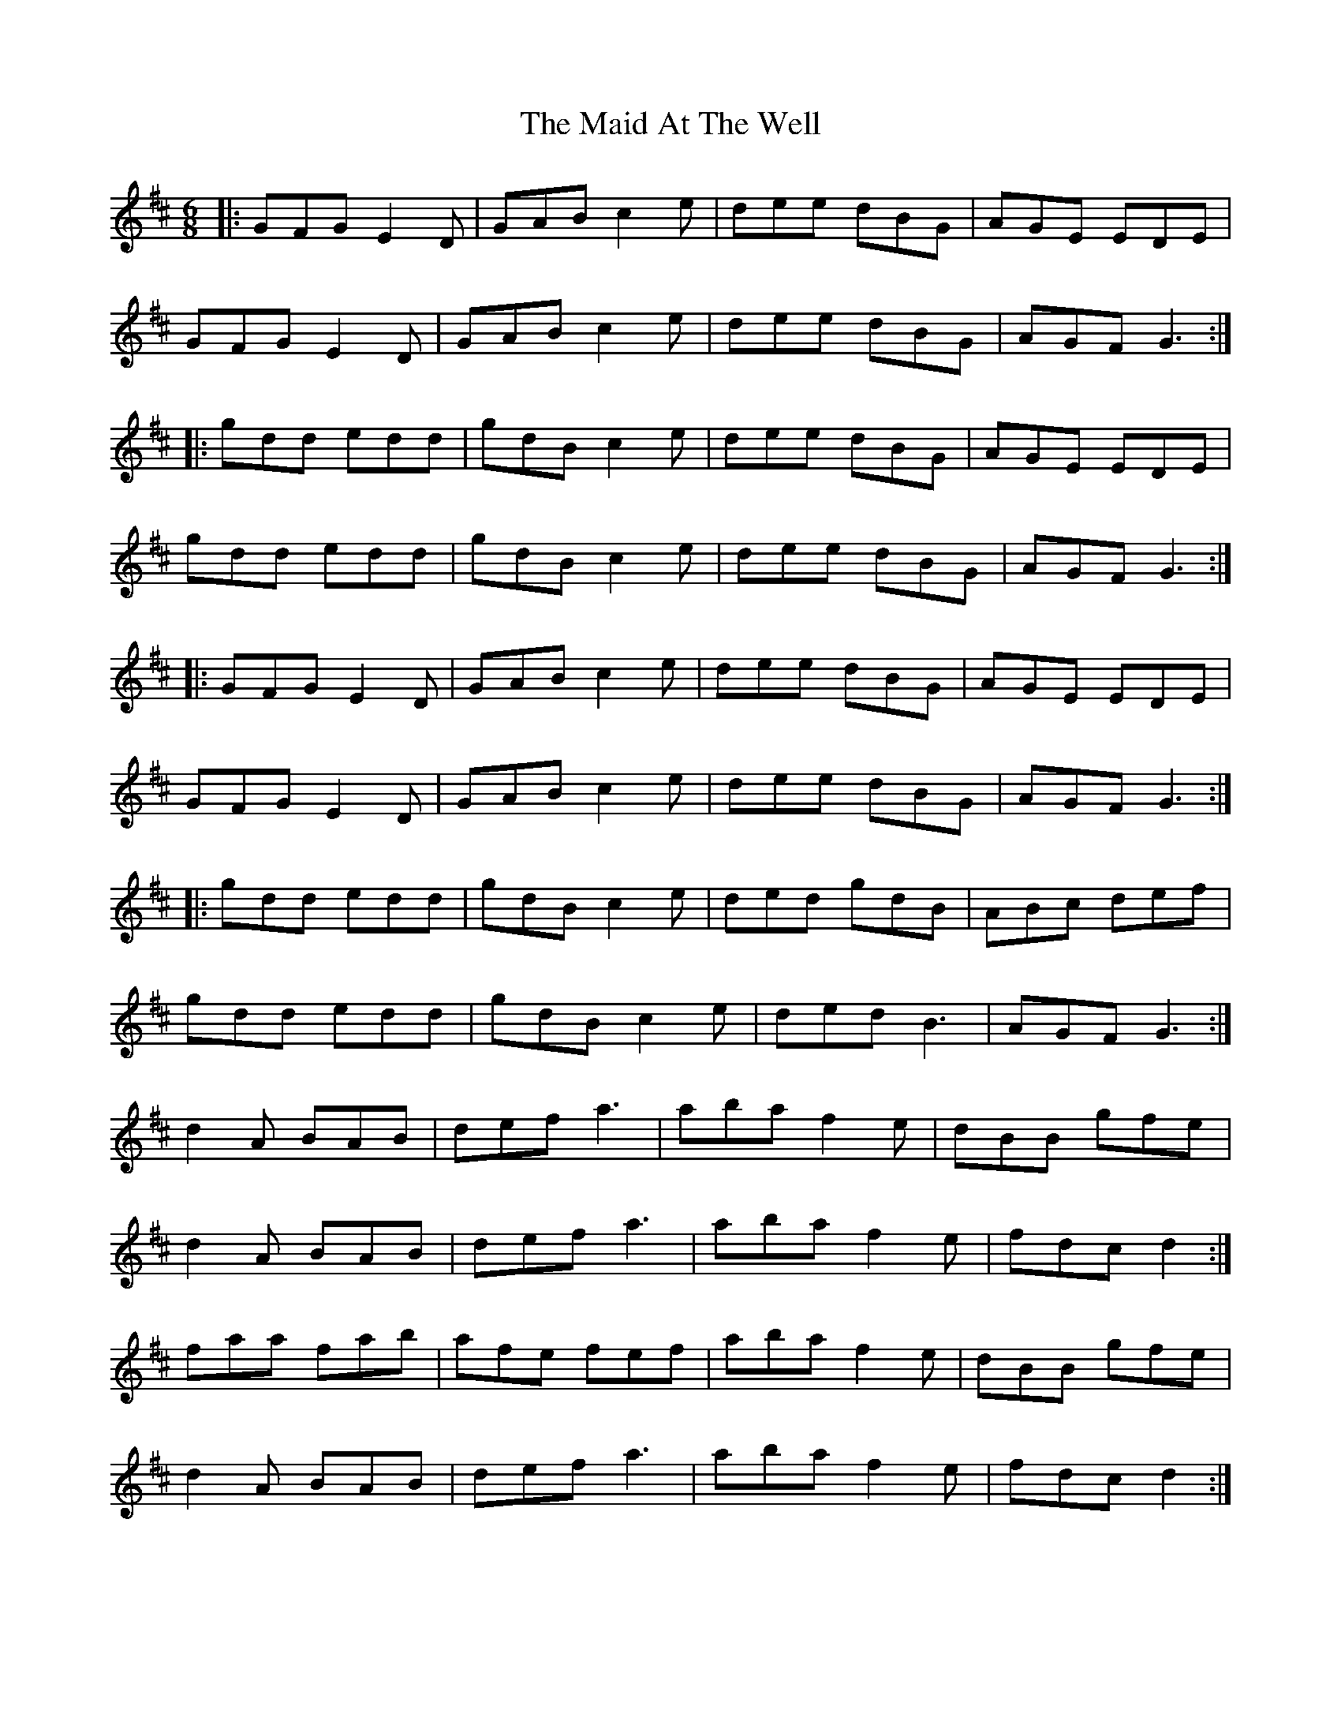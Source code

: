 X: 24920
T: Maid At The Well, The
R: jig
M: 6/8
K: Dmajor
|:GFG E2 D|GAB c2 e|dee dBG|AGE EDE|
GFG E2 D|GAB c2 e|dee dBG|AGF G3:|
|:gdd edd|gdB c2e|dee dBG|AGE EDE|
gdd edd|gdB c2e|dee dBG|AGF G3:|
|:GFG E2 D|GAB c2 e|dee dBG|AGE EDE|
GFG E2 D|GAB c2 e|dee dBG|AGF G3:|
|:gdd edd|gdB c2 e|ded gdB|ABc def|
gdd edd|gdB c2 e|ded B3|AGF G3:|
d2 A BAB|def a3|aba f2 e|dBB gfe|
d2 A BAB|def a3|aba f2 e|fdc d2:|
faa fab|afe fef|aba f2 e|dBB gfe|
d2 A BAB|def a3|aba f2 e|fdc d2:|

